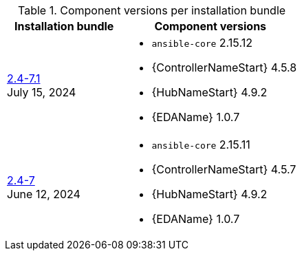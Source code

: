 // This table contains the component/package versions per bundle installer release 

.Component versions per installation bundle
//cols="a,a" formats the columns as AsciiDoc allowing for AsciiDoc syntax
[cols="2a,3a", options="header"]
|===
| Installation bundle | Component versions

| xref:installer-24-71[2.4-7.1] + 
July 15, 2024  | 
* `ansible-core` 2.15.12
* {ControllerNameStart} 4.5.8
* {HubNameStart} 4.9.2
* {EDAName} 1.0.7

| xref:installer-24-7[2.4-7] + 
June 12, 2024  | 
* `ansible-core` 2.15.11
* {ControllerNameStart} 4.5.7
* {HubNameStart} 4.9.2
* {EDAName} 1.0.7

|===